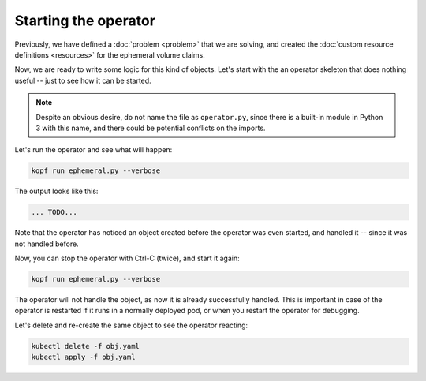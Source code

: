 =====================
Starting the operator
=====================

Previously, we have defined a :doc:`problem <problem>` that we are solving,
and created the :doc:`custom resource definitions <resources>`
for the ephemeral volume claims.

Now, we are ready to write some logic for this kind of objects.
Let's start with the an operator skeleton that does nothing useful --
just to see how it can be started.

.. code-block:: python
   :name: skeleton
   :linenos:
   :caption: ephemeral.py

    import kopf

    @kopf.on.create('zalando.org', 'v1', 'ephemeralvolumeclaims')
    def create_fn(body, **kwargs):
        print(f"A handler is called with body: {body}")

.. note::
    Despite an obvious desire, do not name the file as ``operator.py``,
    since there is a built-in module in Python 3 with this name,
    and there could be potential conflicts on the imports.

Let's run the operator and see what will happen:

.. code-block:: bash

    kopf run ephemeral.py --verbose


The output looks like this:

.. code-block:: none

    ... TODO...

.. todo:: add the outpit sample^^

Note that the operator has noticed an object created before the operator
was even started, and handled it -- since it was not handled before.

Now, you can stop the operator with Ctrl-C (twice), and start it again:

.. code-block:: bash

    kopf run ephemeral.py --verbose

The operator will not handle the object, as now it is already successfully
handled. This is important in case of the operator is restarted if it runs
in a normally deployed pod, or when you restart the operator for debugging.

Let's delete and re-create the same object to see the operator reacting:

.. code-block:: bash

    kubectl delete -f obj.yaml
    kubectl apply -f obj.yaml

